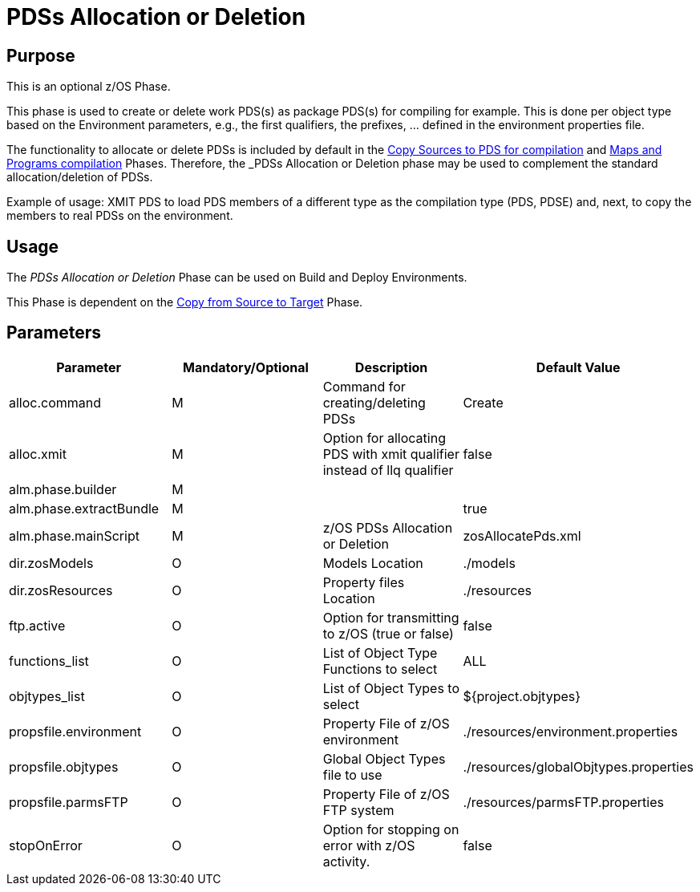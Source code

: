 [[_pdssallocationdeletion]]
= PDSs Allocation or Deletion

== Purpose

This is an optional z/OS Phase.

This phase is used to create or delete work PDS(s) as package PDS(s) for compiling for example.
This is done per object type based on the Environment parameters, e.g., the first qualifiers, the prefixes, ... defined in the environment properties file.

The functionality to allocate or delete PDSs is included by default in the <<CopySourcesBeforeCompilation.adoc#_id1695df0d0lg,Copy Sources to PDS for compilation>> and <<MapsProgramsCompilation.adoc#_id1695dd0l0vq,Maps and Programs compilation>> Phases.
Therefore, the _PDSs Allocation or Deletion_ phase may be used to complement the standard allocation/deletion of PDSs.

Example of usage: XMIT PDS to load PDS members of a different type as the compilation type (PDS, PDSE) and, next, to copy the members to real PDSs on the environment.

== Usage

The _PDSs Allocation or Deletion_ Phase can be used on Build and Deploy Environments.

This Phase is dependent on the <<CopyFromSourceTarget.adoc#_id1695k0k0ijd,Copy from Source to Target>> Phase.

== Parameters

[cols="1,1,1,1", frame="topbot", options="header"]
|===
| Parameter
| Mandatory/Optional
| Description
| Default Value

|alloc.command
|M
|Command for creating/deleting PDSs
|Create

|alloc.xmit
|M
|Option for allocating PDS with xmit qualifier instead of llq qualifier
|false

|alm.phase.builder
|M
|
|

|alm.phase.extractBundle
|M
|
|true

|alm.phase.mainScript
|M
|z/OS PDSs Allocation or Deletion
|zosAllocatePds.xml

|dir.zosModels
|O
|Models Location
|$$.$$/models

|dir.zosResources
|O
|Property files Location
|$$.$$/resources

|ftp.active
|O
|Option for transmitting to z/OS (true or false)
|false

|functions_list
|O
|List of Object Type Functions to select
|ALL

|objtypes_list
|O
|List of Object Types to select
|${project.objtypes}

|propsfile.environment
|O
|Property File of z/OS environment
|$$.$$/resources/environment.properties

|propsfile.objtypes
|O
|Global Object Types file to use
|$$.$$/resources/globalObjtypes.properties

|propsfile.parmsFTP
|O
|Property File of z/OS FTP system
|$$.$$/resources/parmsFTP.properties

|stopOnError
|O
|Option for stopping on error with z/OS activity.
|false
|===